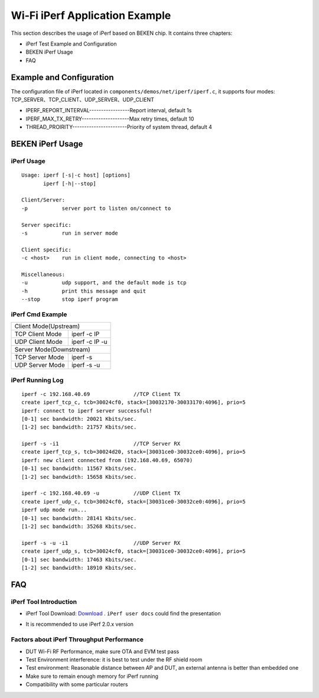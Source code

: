 Wi-Fi iPerf Application Example
=============================================
This section describes the usage of iPerf based on BEKEN chip. It contains three chapters:

- iPerf Test Example and Configuration
- BEKEN iPerf Usage
- FAQ

Example and Configuration
-----------------------------------------------
The configuration file of iPerf located in ``components/demos/net/iperf/iperf.c``, it supports four modes:
TCP_SERVER、TCP_CLIENT、UDP_SERVER、UDP_CLIENT

- IPERF_REPORT_INTERVAL-----------------Report interval, default 1s
- IPERF_MAX_TX_RETRY--------------------Max retry times, default 10
- THREAD_PROIRITY-----------------------Priority of system thread, default 4

BEKEN iPerf Usage
-----------------------------------------------
iPerf Usage
+++++++++++++++++++++++++++++++++++++++++++++++
::

    Usage: iperf [-s|-c host] [options]
           iperf [-h|--stop]

    Client/Server:
    -p           server port to listen on/connect to

    Server specific:
    -s           run in server mode

    Client specific:
    -c <host>    run in client mode, connecting to <host>

    Miscellaneous:
    -u           udp support, and the default mode is tcp
    -h           print this message and quit
    --stop       stop iperf program

iPerf Cmd Example
+++++++++++++++++++++++++++++++++++++++++++++++++++++
+---------------------------------------------------+
| Client Mode(Upstream)                             |
+------------------+--------------------------------+
| TCP Client Mode  | iperf -c IP                    |
+------------------+--------------------------------+
| UDP Client Mode  | iperf -c IP -u                 |
+------------------+--------------------------------+
| Server Mode(Downstream)                           |
+------------------+--------------------------------+
| TCP Server Mode  | iperf -s                       |
+------------------+--------------------------------+
| UDP Server Mode  | iperf -s -u                    |
+------------------+--------------------------------+

iPerf Running Log
+++++++++++++++++++++++++++++++++++++++++++++++++++++
::

    iperf -c 192.168.40.69              //TCP Client TX
    create iperf_tcp_c, tcb=30024cf0, stack=[30032170-30033170:4096], prio=5
    iperf: connect to iperf server successful!
    [0-1] sec bandwidth: 20021 Kbits/sec.
    [1-2] sec bandwidth: 21757 Kbits/sec.

    iperf -s -i1                        //TCP Server RX
    create iperf_tcp_s, tcb=30024d20, stack=[30031ce0-30032ce0:4096], prio=5
    iperf: new client connected from (192.168.40.69, 65070)
    [0-1] sec bandwidth: 11567 Kbits/sec.
    [1-2] sec bandwidth: 15658 Kbits/sec.

    iperf -c 192.168.40.69 -u           //UDP Client TX
    create iperf_udp_c, tcb=30024cf0, stack=[30031ce0-30032ce0:4096], prio=5
    iperf udp mode run...
    [0-1] sec bandwidth: 28141 Kbits/sec.
    [1-2] sec bandwidth: 35268 Kbits/sec.

    iperf -s -u -i1                     //UDP Server RX
    create iperf_udp_s, tcb=30024cf0, stack=[30031ce0-30032ce0:4096], prio=5
    [0-1] sec bandwidth: 17463 Kbits/sec.
    [1-2] sec bandwidth: 18910 Kbits/sec.

FAQ
-------------------------------------------------
iPerf Tool Introduction
+++++++++++++++++++++++++++++++++++++++++++++++++
- iPerf Tool Download: `Download <https://iperf.fr/>`_ . ``iPerf user docs`` could find the presentation

.. image:: ../../../_static/iperf.png

- It is recommended to use iPerf 2.0.x version

Factors about iPerf Throughput Performance
++++++++++++++++++++++++++++++++++++++++++++++++
- DUT Wi-Fi RF Performance, make sure OTA and EVM test pass
- Test Environment interference: it is best to test under the RF shield room
- Test environment: Reasonable distance between AP and DUT, an external antenna is better than embedded one
- Make sure to remain enough memory for iPerf running
- Compatibility with some particular routers


